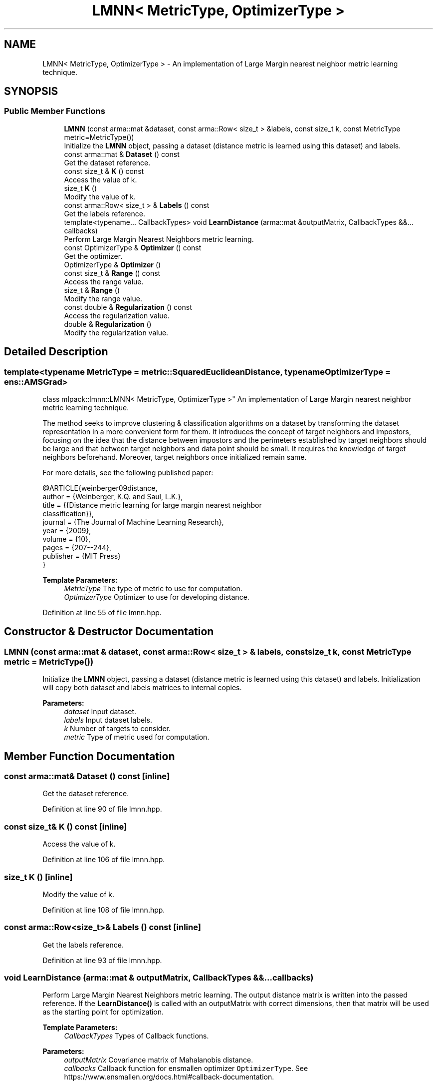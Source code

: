 .TH "LMNN< MetricType, OptimizerType >" 3 "Sun Aug 22 2021" "Version 3.4.2" "mlpack" \" -*- nroff -*-
.ad l
.nh
.SH NAME
LMNN< MetricType, OptimizerType > \- An implementation of Large Margin nearest neighbor metric learning technique\&.  

.SH SYNOPSIS
.br
.PP
.SS "Public Member Functions"

.in +1c
.ti -1c
.RI "\fBLMNN\fP (const arma::mat &dataset, const arma::Row< size_t > &labels, const size_t k, const MetricType metric=MetricType())"
.br
.RI "Initialize the \fBLMNN\fP object, passing a dataset (distance metric is learned using this dataset) and labels\&. "
.ti -1c
.RI "const arma::mat & \fBDataset\fP () const"
.br
.RI "Get the dataset reference\&. "
.ti -1c
.RI "const size_t & \fBK\fP () const"
.br
.RI "Access the value of k\&. "
.ti -1c
.RI "size_t \fBK\fP ()"
.br
.RI "Modify the value of k\&. "
.ti -1c
.RI "const arma::Row< size_t > & \fBLabels\fP () const"
.br
.RI "Get the labels reference\&. "
.ti -1c
.RI "template<typename\&.\&.\&. CallbackTypes> void \fBLearnDistance\fP (arma::mat &outputMatrix, CallbackTypes &&\&.\&.\&. callbacks)"
.br
.RI "Perform Large Margin Nearest Neighbors metric learning\&. "
.ti -1c
.RI "const OptimizerType & \fBOptimizer\fP () const"
.br
.RI "Get the optimizer\&. "
.ti -1c
.RI "OptimizerType & \fBOptimizer\fP ()"
.br
.ti -1c
.RI "const size_t & \fBRange\fP () const"
.br
.RI "Access the range value\&. "
.ti -1c
.RI "size_t & \fBRange\fP ()"
.br
.RI "Modify the range value\&. "
.ti -1c
.RI "const double & \fBRegularization\fP () const"
.br
.RI "Access the regularization value\&. "
.ti -1c
.RI "double & \fBRegularization\fP ()"
.br
.RI "Modify the regularization value\&. "
.in -1c
.SH "Detailed Description"
.PP 

.SS "template<typename MetricType = metric::SquaredEuclideanDistance, typename OptimizerType = ens::AMSGrad>
.br
class mlpack::lmnn::LMNN< MetricType, OptimizerType >"
An implementation of Large Margin nearest neighbor metric learning technique\&. 

The method seeks to improve clustering & classification algorithms on a dataset by transforming the dataset representation in a more convenient form for them\&. It introduces the concept of target neighbors and impostors, focusing on the idea that the distance between impostors and the perimeters established by target neighbors should be large and that between target neighbors and data point should be small\&. It requires the knowledge of target neighbors beforehand\&. Moreover, target neighbors once initialized remain same\&.
.PP
For more details, see the following published paper:
.PP
.PP
.nf
@ARTICLE{weinberger09distance,
  author = {Weinberger, K\&.Q\&. and Saul, L\&.K\&.},
  title = {{Distance metric learning for large margin nearest neighbor
      classification}},
  journal = {The Journal of Machine Learning Research},
  year = {2009},
  volume = {10},
  pages = {207--244},
  publisher = {MIT Press}
}
.fi
.PP
.PP
\fBTemplate Parameters:\fP
.RS 4
\fIMetricType\fP The type of metric to use for computation\&. 
.br
\fIOptimizerType\fP Optimizer to use for developing distance\&. 
.RE
.PP

.PP
Definition at line 55 of file lmnn\&.hpp\&.
.SH "Constructor & Destructor Documentation"
.PP 
.SS "\fBLMNN\fP (const arma::mat & dataset, const arma::Row< size_t > & labels, const size_t k, const MetricType metric = \fCMetricType()\fP)"

.PP
Initialize the \fBLMNN\fP object, passing a dataset (distance metric is learned using this dataset) and labels\&. Initialization will copy both dataset and labels matrices to internal copies\&.
.PP
\fBParameters:\fP
.RS 4
\fIdataset\fP Input dataset\&. 
.br
\fIlabels\fP Input dataset labels\&. 
.br
\fIk\fP Number of targets to consider\&. 
.br
\fImetric\fP Type of metric used for computation\&. 
.RE
.PP

.SH "Member Function Documentation"
.PP 
.SS "const arma::mat& Dataset () const\fC [inline]\fP"

.PP
Get the dataset reference\&. 
.PP
Definition at line 90 of file lmnn\&.hpp\&.
.SS "const size_t& K () const\fC [inline]\fP"

.PP
Access the value of k\&. 
.PP
Definition at line 106 of file lmnn\&.hpp\&.
.SS "size_t K ()\fC [inline]\fP"

.PP
Modify the value of k\&. 
.PP
Definition at line 108 of file lmnn\&.hpp\&.
.SS "const arma::Row<size_t>& Labels () const\fC [inline]\fP"

.PP
Get the labels reference\&. 
.PP
Definition at line 93 of file lmnn\&.hpp\&.
.SS "void LearnDistance (arma::mat & outputMatrix, CallbackTypes &&\&.\&.\&. callbacks)"

.PP
Perform Large Margin Nearest Neighbors metric learning\&. The output distance matrix is written into the passed reference\&. If the \fBLearnDistance()\fP is called with an outputMatrix with correct dimensions, then that matrix will be used as the starting point for optimization\&.
.PP
\fBTemplate Parameters:\fP
.RS 4
\fICallbackTypes\fP Types of Callback functions\&. 
.RE
.PP
\fBParameters:\fP
.RS 4
\fIoutputMatrix\fP Covariance matrix of Mahalanobis distance\&. 
.br
\fIcallbacks\fP Callback function for ensmallen optimizer \fCOptimizerType\fP\&. See https://www.ensmallen.org/docs.html#callback-documentation\&. 
.RE
.PP

.SS "const OptimizerType& Optimizer () const\fC [inline]\fP"

.PP
Get the optimizer\&. 
.PP
Definition at line 111 of file lmnn\&.hpp\&.
.SS "OptimizerType& Optimizer ()\fC [inline]\fP"

.PP
Definition at line 112 of file lmnn\&.hpp\&.
.SS "const size_t& Range () const\fC [inline]\fP"

.PP
Access the range value\&. 
.PP
Definition at line 101 of file lmnn\&.hpp\&.
.SS "size_t& Range ()\fC [inline]\fP"

.PP
Modify the range value\&. 
.PP
Definition at line 103 of file lmnn\&.hpp\&.
.SS "const double& Regularization () const\fC [inline]\fP"

.PP
Access the regularization value\&. 
.PP
Definition at line 96 of file lmnn\&.hpp\&.
.SS "double& Regularization ()\fC [inline]\fP"

.PP
Modify the regularization value\&. 
.PP
Definition at line 98 of file lmnn\&.hpp\&.

.SH "Author"
.PP 
Generated automatically by Doxygen for mlpack from the source code\&.
